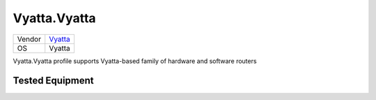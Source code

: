 .. _Vyatta.Vyatta:

Vyatta.Vyatta
=============

====== ========================================
Vendor `Vyatta <http://www.vyatta.com/>`_
OS     Vyatta
====== ========================================

Vyatta.Vyatta profile supports Vyatta-based family of hardware and software routers

Tested Equipment
----------------
.. supported:: Vyatta.Vyatta
